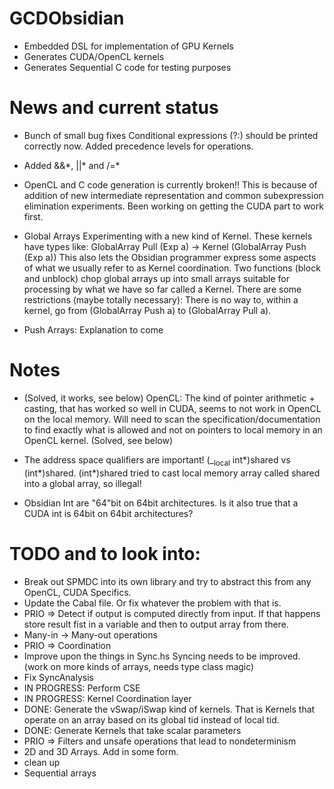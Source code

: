 
* GCDObsidian
  + Embedded DSL for implementation of GPU Kernels
  + Generates CUDA/OpenCL kernels
  + Generates Sequential C code for testing purposes
    
* News and current status
  + Bunch of small bug fixes 
     Conditional expressions (?:) should be printed correctly now. 
     Added precedence levels for operations. 
  + Added &&*, ||* and /=*  
  + OpenCL and C code generation is currently broken!!
    This is because of addition of new intermediate representation and 
    common subexpression elimination experiments. Been working on 
    getting the CUDA part to work first. 
  + Global Arrays
    Experimenting with a new kind of Kernel. These kernels 
    have types like: GlobalArray Pull (Exp a) -> Kernel (GlobalArray Push (Exp a))
    This also lets the Obsidian programmer express some aspects of what we 
    usually refer to as Kernel coordination. 
    Two functions (block and unblock) chop global arrays up into small arrays suitable 
    for processing by what we have so far called a Kernel.
    There are some restrictions (maybe totally necessary): There is no way to, 
    within a kernel, go from (GlobalArray Push a) to (GlobalArray Pull a).  
    
  + Push Arrays: Explanation to come
    
* Notes
  + (Solved, it works, see below)
    OpenCL: The kind of pointer arithmetic + casting, that has worked so well 
    in CUDA, seems to not work in OpenCL on the local memory. 
    Will need to scan the specification/documentation to find exactly what is 
    allowed and not on pointers to local memory in an OpenCL kernel. (Solved, see below)

  + The address space qualifiers are important! (__local int*)shared vs (int*)shared. 
    (int*)shared tried to cast local memory array called shared into a global array, so illegal!    

  + Obsidian Int are "64"bit on 64bit architectures. Is it also true that 
    a CUDA int is 64bit on 64bit architectures?

* TODO and to look into:
  
  + Break out SPMDC into its own library and try to abstract this 
    from any OpenCL, CUDA Specifics. 
  + Update the Cabal file. Or fix whatever the problem with that is. 
  + PRIO => Detect if output is computed directly from input. 
    If that happens store result fist in a variable and 
    then to output array from there. 
  + Many-in -> Many-out operations 
  + PRIO => Coordination 
  + Improve upon the things in Sync.hs 
    Syncing needs to be improved. (work on more kinds of arrays, needs type class magic)
  + Fix SyncAnalysis
  + IN PROGRESS: Perform CSE
  + IN PROGRESS: Kernel Coordination layer
  + DONE: Generate the vSwap/iSwap kind of kernels. That is Kernels that operate 
          on an array based on its global tid instead of local tid.
  + DONE: Generate Kernels that take scalar parameters
  + PRIO => Filters and unsafe operations that lead to nondeterminism
  + 2D and 3D Arrays. Add in some form.  
  + clean up
  + Sequential arrays
    
